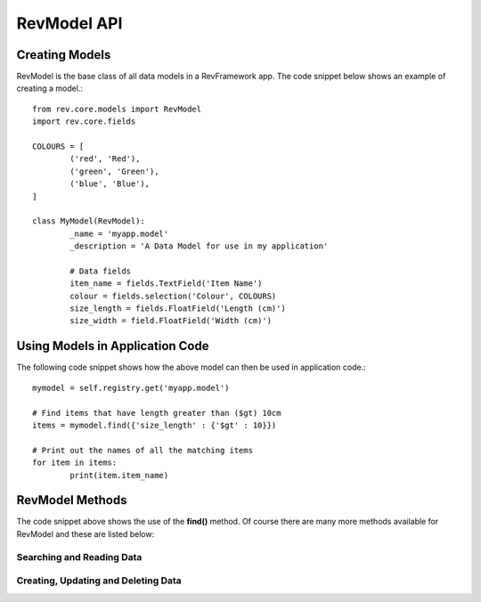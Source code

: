 .. _model-api:

============
RevModel API
============

Creating Models
===============

RevModel is the base class of all data models in a RevFramework app. The code
snippet below shows an example of creating a model.::

	from rev.core.models import RevModel
	import rev.core.fields
	
	COLOURS = [
		('red', 'Red'),
		('green', 'Green'),
		('blue', 'Blue'),
	]
	
	class MyModel(RevModel):
		_name = 'myapp.model'
		_description = 'A Data Model for use in my application'
		
		# Data fields
		item_name = fields.TextField('Item Name')
		colour = fields.selection('Colour', COLOURS)
		size_length = fields.FloatField('Length (cm)')
		size_width = field.FloatField('Width (cm)')

Using Models in Application Code
================================

The following code snippet shows how the above model can then be used in
application code.::

	mymodel = self.registry.get('myapp.model')
	
	# Find items that have length greater than ($gt) 10cm
	items = mymodel.find({'size_length' : {'$gt' : 10}})
	
	# Print out the names of all the matching items
	for item in items:
		print(item.item_name)


RevModel Methods
================

The code snippet above shows the use of the **find()** method. Of course there
are many more methods available for RevModel and these are listed below:

Searching and Reading Data
--------------------------

.. py:function:: find([criteria={}[, read_fields=[][, order_by=None[, limit=0[, offset=0[, count_only=False[, context={}]]]]]]])

   The ``find`` function is responsible for **finding and retrieving** data from
   the database
   
   You can return all data from a model simply using the following code: ::
   
      mymodel.find({}, read_fields='*')
   
   If you just want to count the number of matching records, you can use the
   ``count_only`` option, like so: ::
   
     people.find({'first_name' : 'Bob'}, count_only=True)
   
   ``find()`` returns a list of dictionaries containing the matching records, or
   if ``count_only`` is set, just the number of matching records.
   
   **Parameters:**
   
   * **criteria** - the criteria to use (TODO: Expand on this!)
   * **read_fields** - a list of field names to return, or the string '*' to
     return all fields. NOTE: '_id' is always returned.
   * **order_by** - a list of (field_name, direction) pairs (e.g.
     ``order_by=[('gender','desc'), ('first_name', 'asc')]``)
   * **limit** - the maximum number of records to return
   * **offset** - how many records to offset the start of the results from. This
     usefus when e.g. you have already retrieved the first 20 results and you
     want to retrieve the next 20 (in which case you'd set ``offset=20``)
   * **count_only** - set this to True if you just want to return the total
     number of matching records
   * **context** - See :ref:`understanding-context`

Creating, Updating and Deleting Data
------------------------------------

.. py:function:: create(vals[, context={}])

   Creates a new record, and returns the new **id** of the created record.
   
   Any value errors will raise a ``rev.core.exceptions.ValidationError``
   
   **Parameters:**
   
   * **vals** - this should be a dictionary object containing the data that you
     want to create in the database
   * **context** - See :ref:`understanding-context`

.. py:function:: update(ids, vals[, context={}])
   
   Updates one or more existing records using the new values specified in vals,
   and returns True on success.
   
   Any value errors will raise a ``rev.core.exceptions.ValidationError``
   
   **Parameters**
   
   * **ids** - a list of record ids to update
   * **vals** - the fields and values that you want to set
   * **context** - See :ref:`understanding-context`

.. py:function:: delete(ids, vals[, context={}])
   
   Deletes one or more existing records by their id.
   Returns True on success.
   
   **Parameters**
   
   * **ids** - a list of the record ids to be deleted
   * **context** - See :ref:`understanding-context`
